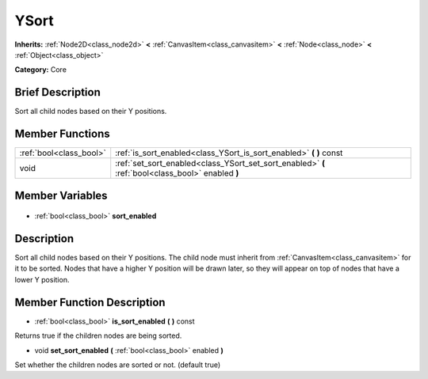 .. Generated automatically by doc/tools/makerst.py in Godot's source tree.
.. DO NOT EDIT THIS FILE, but the YSort.xml source instead.
.. The source is found in doc/classes or modules/<name>/doc_classes.

.. _class_YSort:

YSort
=====

**Inherits:** :ref:`Node2D<class_node2d>` **<** :ref:`CanvasItem<class_canvasitem>` **<** :ref:`Node<class_node>` **<** :ref:`Object<class_object>`

**Category:** Core

Brief Description
-----------------

Sort all child nodes based on their Y positions.

Member Functions
----------------

+--------------------------+---------------------------------------------------------------------------------------------------+
| :ref:`bool<class_bool>`  | :ref:`is_sort_enabled<class_YSort_is_sort_enabled>` **(** **)** const                             |
+--------------------------+---------------------------------------------------------------------------------------------------+
| void                     | :ref:`set_sort_enabled<class_YSort_set_sort_enabled>` **(** :ref:`bool<class_bool>` enabled **)** |
+--------------------------+---------------------------------------------------------------------------------------------------+

Member Variables
----------------

  .. _class_YSort_sort_enabled:

- :ref:`bool<class_bool>` **sort_enabled**


Description
-----------

Sort all child nodes based on their Y positions. The child node must inherit from :ref:`CanvasItem<class_canvasitem>` for it to be sorted. Nodes that have a higher Y position will be drawn later, so they will appear on top of nodes that have a lower Y position.

Member Function Description
---------------------------

.. _class_YSort_is_sort_enabled:

- :ref:`bool<class_bool>` **is_sort_enabled** **(** **)** const

Returns true if the children nodes are being sorted.

.. _class_YSort_set_sort_enabled:

- void **set_sort_enabled** **(** :ref:`bool<class_bool>` enabled **)**

Set whether the children nodes are sorted or not. (default true)


